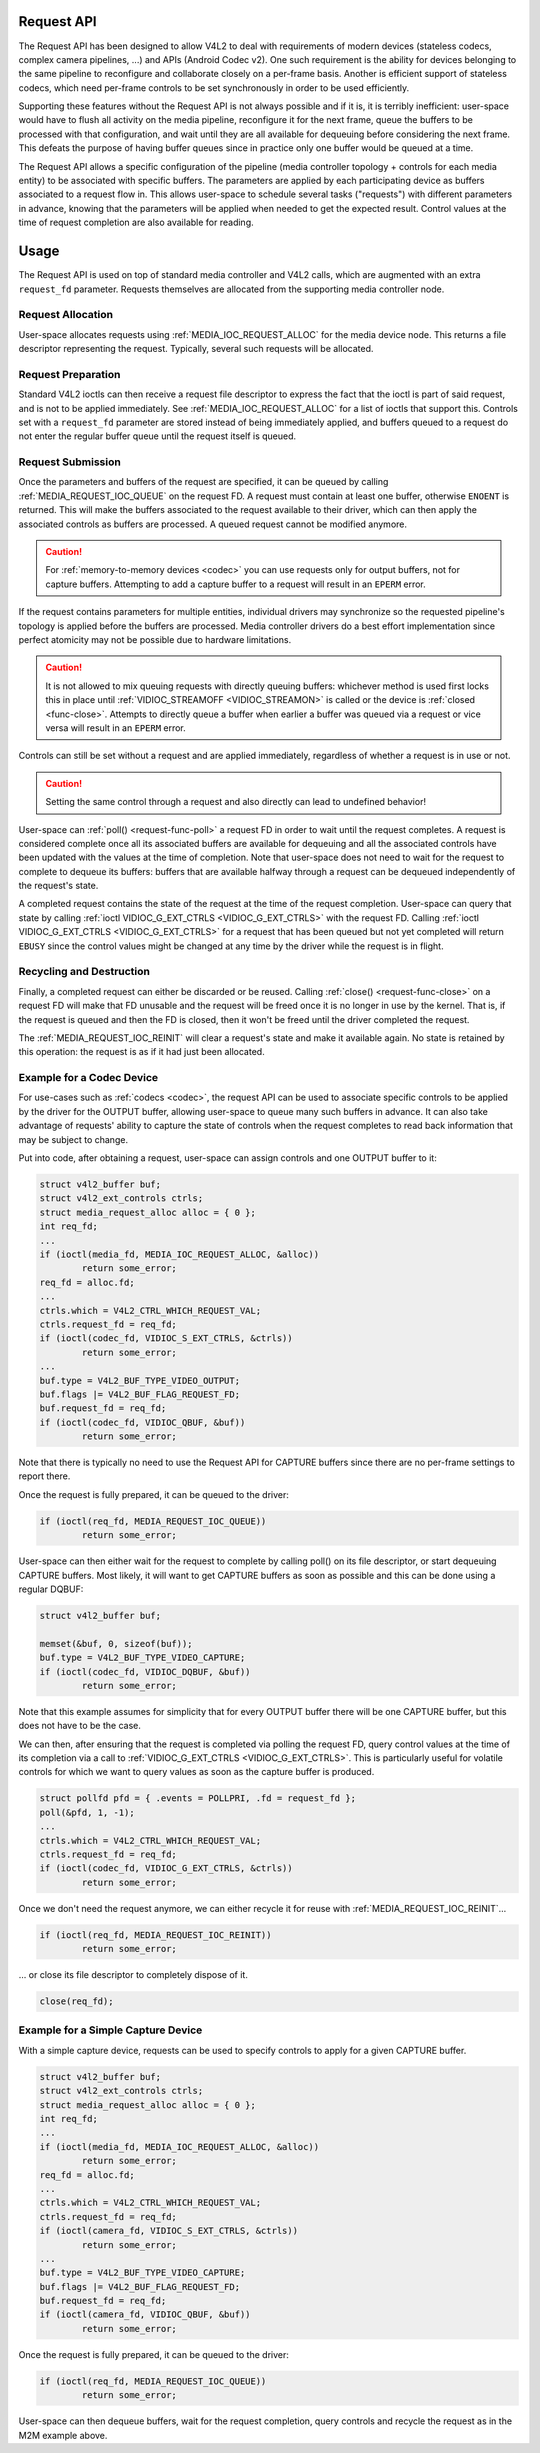 .. -*- coding: utf-8; mode: rst -*-

.. _media-request-api:

Request API
===========

The Request API has been designed to allow V4L2 to deal with requirements of
modern devices (stateless codecs, complex camera pipelines, ...) and APIs
(Android Codec v2). One such requirement is the ability for devices belonging to
the same pipeline to reconfigure and collaborate closely on a per-frame basis.
Another is efficient support of stateless codecs, which need per-frame controls
to be set synchronously in order to be used efficiently.

Supporting these features without the Request API is not always possible and if
it is, it is terribly inefficient: user-space would have to flush all activity
on the media pipeline, reconfigure it for the next frame, queue the buffers to
be processed with that configuration, and wait until they are all available for
dequeuing before considering the next frame. This defeats the purpose of having
buffer queues since in practice only one buffer would be queued at a time.

The Request API allows a specific configuration of the pipeline (media
controller topology + controls for each media entity) to be associated with
specific buffers. The parameters are applied by each participating device as
buffers associated to a request flow in. This allows user-space to schedule
several tasks ("requests") with different parameters in advance, knowing that
the parameters will be applied when needed to get the expected result. Control
values at the time of request completion are also available for reading.

Usage
=====

The Request API is used on top of standard media controller and V4L2 calls,
which are augmented with an extra ``request_fd`` parameter. Requests themselves
are allocated from the supporting media controller node.

Request Allocation
------------------

User-space allocates requests using :ref:`MEDIA_IOC_REQUEST_ALLOC`
for the media device node. This returns a file descriptor representing the
request. Typically, several such requests will be allocated.

Request Preparation
-------------------

Standard V4L2 ioctls can then receive a request file descriptor to express the
fact that the ioctl is part of said request, and is not to be applied
immediately. See :ref:`MEDIA_IOC_REQUEST_ALLOC` for a list of ioctls that
support this. Controls set with a ``request_fd`` parameter are stored instead
of being immediately applied, and buffers queued to a request do not enter the
regular buffer queue until the request itself is queued.

Request Submission
------------------

Once the parameters and buffers of the request are specified, it can be
queued by calling :ref:`MEDIA_REQUEST_IOC_QUEUE` on the request FD. A request
must contain at least one buffer, otherwise ``ENOENT`` is returned.
This will make the buffers associated to the request available to their driver,
which can then apply the associated controls as buffers are processed. A queued
request cannot be modified anymore.

.. caution::
   For :ref:`memory-to-memory devices <codec>` you can use requests only for
   output buffers, not for capture buffers. Attempting to add a capture buffer
   to a request will result in an ``EPERM`` error.

If the request contains parameters for multiple entities, individual drivers may
synchronize so the requested pipeline's topology is applied before the buffers
are processed. Media controller drivers do a best effort implementation since
perfect atomicity may not be possible due to hardware limitations.

.. caution::

   It is not allowed to mix queuing requests with directly queuing buffers: whichever
   method is used first locks this in place until :ref:`VIDIOC_STREAMOFF <VIDIOC_STREAMON>`
   is called or the device is :ref:`closed <func-close>`. Attempts to
   directly queue a buffer when earlier a buffer was queued via a request or
   vice versa will result in an ``EPERM`` error.

Controls can still be set without a request and are applied immediately,
regardless of whether a request is in use or not.

.. caution::

   Setting the same control through a request and also directly can lead to
   undefined behavior!

User-space can :ref:`poll() <request-func-poll>` a request FD in order to
wait until the request completes. A request is considered complete once all its
associated buffers are available for dequeuing and all the associated controls
have been updated with the values at the time of completion. Note that user-space
does not need to wait for the request to complete to dequeue its buffers: buffers
that are available halfway through a request can be dequeued independently of the
request's state.

A completed request contains the state of the request at the time of the
request completion. User-space can query that state by calling
:ref:`ioctl VIDIOC_G_EXT_CTRLS <VIDIOC_G_EXT_CTRLS>` with the request FD.
Calling :ref:`ioctl VIDIOC_G_EXT_CTRLS <VIDIOC_G_EXT_CTRLS>` for a
request that has been queued but not yet completed will return ``EBUSY``
since the control values might be changed at any time by the driver while the
request is in flight.

Recycling and Destruction
-------------------------

Finally, a completed request can either be discarded or be reused. Calling
:ref:`close() <request-func-close>` on a request FD will make that FD unusable
and the request will be freed once it is no longer in use by the kernel. That
is, if the request is queued and then the FD is closed, then it won't be freed
until the driver completed the request.

The :ref:`MEDIA_REQUEST_IOC_REINIT` will clear a request's state and make it
available again. No state is retained by this operation: the request is as
if it had just been allocated.

Example for a Codec Device
--------------------------

For use-cases such as :ref:`codecs <codec>`, the request API can be used
to associate specific controls to
be applied by the driver for the OUTPUT buffer, allowing user-space
to queue many such buffers in advance. It can also take advantage of requests'
ability to capture the state of controls when the request completes to read back
information that may be subject to change.

Put into code, after obtaining a request, user-space can assign controls and one
OUTPUT buffer to it:

.. code-block:: c

	struct v4l2_buffer buf;
	struct v4l2_ext_controls ctrls;
	struct media_request_alloc alloc = { 0 };
	int req_fd;
	...
	if (ioctl(media_fd, MEDIA_IOC_REQUEST_ALLOC, &alloc))
		return some_error;
	req_fd = alloc.fd;
	...
	ctrls.which = V4L2_CTRL_WHICH_REQUEST_VAL;
	ctrls.request_fd = req_fd;
	if (ioctl(codec_fd, VIDIOC_S_EXT_CTRLS, &ctrls))
		return some_error;
	...
	buf.type = V4L2_BUF_TYPE_VIDEO_OUTPUT;
	buf.flags |= V4L2_BUF_FLAG_REQUEST_FD;
	buf.request_fd = req_fd;
	if (ioctl(codec_fd, VIDIOC_QBUF, &buf))
		return some_error;

Note that there is typically no need to use the Request API for CAPTURE buffers
since there are no per-frame settings to report there.

Once the request is fully prepared, it can be queued to the driver:

.. code-block:: c

	if (ioctl(req_fd, MEDIA_REQUEST_IOC_QUEUE))
		return some_error;

User-space can then either wait for the request to complete by calling poll() on
its file descriptor, or start dequeuing CAPTURE buffers. Most likely, it will
want to get CAPTURE buffers as soon as possible and this can be done using a
regular DQBUF:

.. code-block:: c

	struct v4l2_buffer buf;

	memset(&buf, 0, sizeof(buf));
	buf.type = V4L2_BUF_TYPE_VIDEO_CAPTURE;
	if (ioctl(codec_fd, VIDIOC_DQBUF, &buf))
		return some_error;

Note that this example assumes for simplicity that for every OUTPUT buffer
there will be one CAPTURE buffer, but this does not have to be the case.

We can then, after ensuring that the request is completed via polling the
request FD, query control values at the time of its completion via a
call to :ref:`VIDIOC_G_EXT_CTRLS <VIDIOC_G_EXT_CTRLS>`.
This is particularly useful for volatile controls for which we want to
query values as soon as the capture buffer is produced.

.. code-block:: c

	struct pollfd pfd = { .events = POLLPRI, .fd = request_fd };
	poll(&pfd, 1, -1);
	...
	ctrls.which = V4L2_CTRL_WHICH_REQUEST_VAL;
	ctrls.request_fd = req_fd;
	if (ioctl(codec_fd, VIDIOC_G_EXT_CTRLS, &ctrls))
		return some_error;

Once we don't need the request anymore, we can either recycle it for reuse with
:ref:`MEDIA_REQUEST_IOC_REINIT`...

.. code-block:: c

	if (ioctl(req_fd, MEDIA_REQUEST_IOC_REINIT))
		return some_error;

... or close its file descriptor to completely dispose of it.

.. code-block:: c

	close(req_fd);

Example for a Simple Capture Device
-----------------------------------

With a simple capture device, requests can be used to specify controls to apply
for a given CAPTURE buffer.

.. code-block:: c

	struct v4l2_buffer buf;
	struct v4l2_ext_controls ctrls;
	struct media_request_alloc alloc = { 0 };
	int req_fd;
	...
	if (ioctl(media_fd, MEDIA_IOC_REQUEST_ALLOC, &alloc))
		return some_error;
	req_fd = alloc.fd;
	...
	ctrls.which = V4L2_CTRL_WHICH_REQUEST_VAL;
	ctrls.request_fd = req_fd;
	if (ioctl(camera_fd, VIDIOC_S_EXT_CTRLS, &ctrls))
		return some_error;
	...
	buf.type = V4L2_BUF_TYPE_VIDEO_CAPTURE;
	buf.flags |= V4L2_BUF_FLAG_REQUEST_FD;
	buf.request_fd = req_fd;
	if (ioctl(camera_fd, VIDIOC_QBUF, &buf))
		return some_error;

Once the request is fully prepared, it can be queued to the driver:

.. code-block:: c

	if (ioctl(req_fd, MEDIA_REQUEST_IOC_QUEUE))
		return some_error;

User-space can then dequeue buffers, wait for the request completion, query
controls and recycle the request as in the M2M example above.
